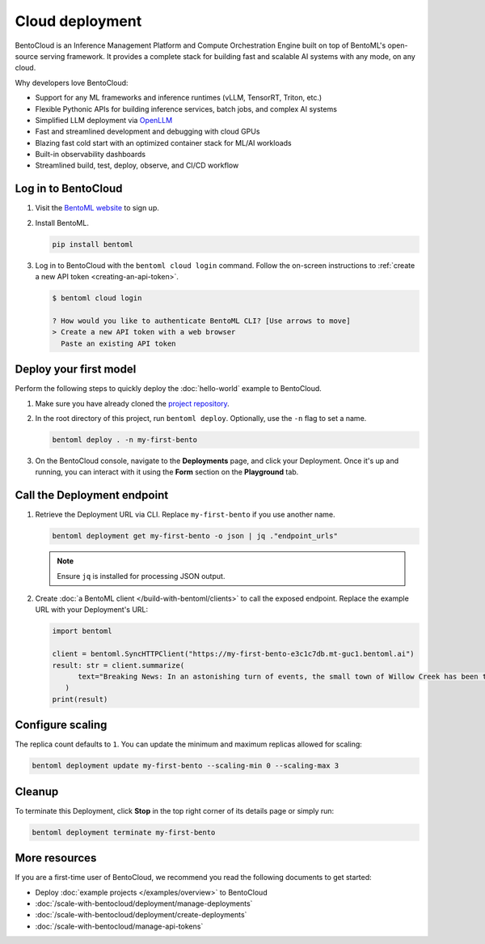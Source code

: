 ================
Cloud deployment
================

BentoCloud is an Inference Management Platform and Compute Orchestration Engine built on top of BentoML's open-source serving framework. It provides a complete stack for building fast and scalable AI systems with any mode, on any cloud.

Why developers love BentoCloud:

- Support for any ML frameworks and inference runtimes (vLLM, TensorRT, Triton, etc.)
- Flexible Pythonic APIs for building inference services, batch jobs, and complex AI systems
- Simplified LLM deployment via `OpenLLM <https://github.com/bentoml/OpenLLM>`_
- Fast and streamlined development and debugging with cloud GPUs
- Blazing fast cold start with an optimized container stack for ML/AI workloads
- Built-in observability dashboards
- Streamlined build, test, deploy, observe, and CI/CD workflow

Log in to BentoCloud
--------------------

1. Visit the `BentoML website <https://www.bentoml.com/>`_ to sign up.
2. Install BentoML.

   .. code-block:: bash

      pip install bentoml

3. Log in to BentoCloud with the ``bentoml cloud login`` command. Follow the on-screen instructions to :ref:`create a new API token <creating-an-api-token>`.

   .. code-block:: bash

      $ bentoml cloud login

      ? How would you like to authenticate BentoML CLI? [Use arrows to move]
      > Create a new API token with a web browser
        Paste an existing API token

Deploy your first model
-----------------------

Perform the following steps to quickly deploy the :doc:`hello-world` example to BentoCloud.

1. Make sure you have already cloned the `project repository <https://github.com/bentoml/quickstart>`_.
2. In the root directory of this project, run ``bentoml deploy``. Optionally, use the ``-n`` flag to set a name.

   .. code-block:: bash

      bentoml deploy . -n my-first-bento

3. On the BentoCloud console, navigate to the **Deployments** page, and click your Deployment. Once it's up and running, you can interact with it using the **Form** section on the **Playground** tab.

   .. image:: ../_static/img/get-started/cloud-deployment/first-bento-on-bentocloud.png
      :alt: A summarization model running on BentoCloud

Call the Deployment endpoint
----------------------------

1. Retrieve the Deployment URL via CLI. Replace ``my-first-bento`` if you use another name.

   .. code-block:: bash

      bentoml deployment get my-first-bento -o json | jq ."endpoint_urls"

   .. note::

      Ensure ``jq`` is installed for processing JSON output.

2. Create :doc:`a BentoML client </build-with-bentoml/clients>` to call the exposed endpoint. Replace the example URL with your Deployment's URL:

   .. code-block:: python

      import bentoml

      client = bentoml.SyncHTTPClient("https://my-first-bento-e3c1c7db.mt-guc1.bentoml.ai")
      result: str = client.summarize(
            text="Breaking News: In an astonishing turn of events, the small town of Willow Creek has been taken by storm as local resident Jerry Thompson's cat, Whiskers, performed what witnesses are calling a 'miraculous and gravity-defying leap.' Eyewitnesses report that Whiskers, an otherwise unremarkable tabby cat, jumped a record-breaking 20 feet into the air to catch a fly. The event, which took place in Thompson's backyard, is now being investigated by scientists for potential breaches in the laws of physics. Local authorities are considering a town festival to celebrate what is being hailed as 'The Leap of the Century.",
         )
      print(result)

Configure scaling
-----------------

The replica count defaults to ``1``. You can update the minimum and maximum replicas allowed for scaling:

.. code-block:: bash

   bentoml deployment update my-first-bento --scaling-min 0 --scaling-max 3

Cleanup
-------

To terminate this Deployment, click **Stop** in the top right corner of its details page or simply run:

.. code-block:: bash

   bentoml deployment terminate my-first-bento

More resources
--------------

If you are a first-time user of BentoCloud, we recommend you read the following documents to get started:

- Deploy :doc:`example projects </examples/overview>` to BentoCloud
- :doc:`/scale-with-bentocloud/deployment/manage-deployments`
- :doc:`/scale-with-bentocloud/deployment/create-deployments`
- :doc:`/scale-with-bentocloud/manage-api-tokens`
